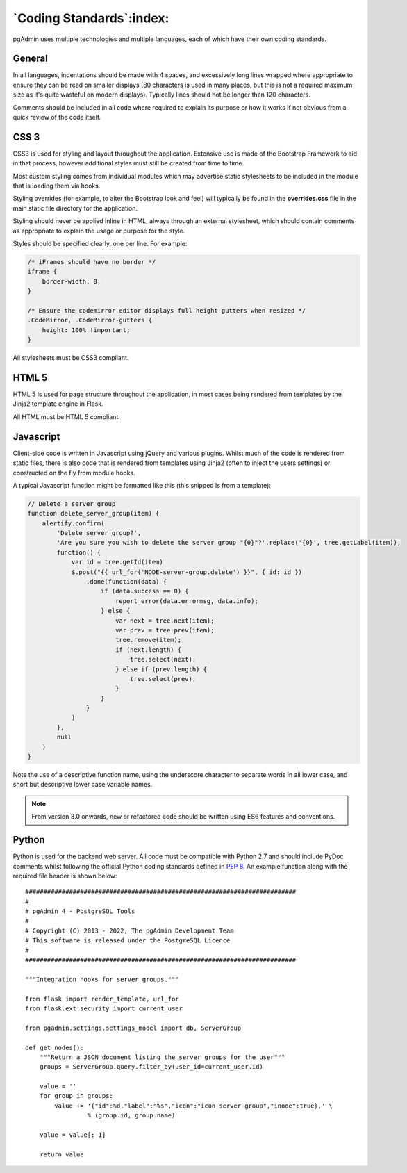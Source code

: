 .. _coding_standards:

*************************
`Coding Standards`:index:
*************************

pgAdmin uses multiple technologies and multiple languages, each of which have
their own coding standards.

General
*******

In all languages, indentations should be made with 4 spaces, and excessively long
lines wrapped where appropriate to ensure they can be read on smaller displays
(80 characters is used in many places, but this is not a required maximum size
as it's quite wasteful on modern displays). Typically lines should not be longer
than 120 characters.

Comments should be included in all code where required to explain its
purpose or how it works if not obvious from a quick review of the code itself.

CSS 3
*****

CSS3 is used for styling and layout throughout the application. Extensive use is
made of the Bootstrap Framework to aid in that process, however additional
styles must still be created from time to time.

Most custom styling comes from individual modules which may advertise static
stylesheets to be included in the module that is loading them via hooks.

Styling overrides (for example, to alter the Bootstrap look and feel) will
typically be found in the **overrides.css** file in the main static file
directory for the application.

Styling should never be applied inline in HTML, always through an external
stylesheet, which should contain comments as appropriate to explain the usage
or purpose for the style.

Styles should be specified clearly, one per line. For example:

.. code-block:: css

    /* iFrames should have no border */
    iframe {
        border-width: 0;
    }

    /* Ensure the codemirror editor displays full height gutters when resized */
    .CodeMirror, .CodeMirror-gutters {
        height: 100% !important;
    }

All stylesheets must be CSS3 compliant.

HTML 5
******

HTML 5 is used for page structure throughout the application, in most cases
being rendered from templates by the Jinja2 template engine in Flask.

All HTML must be HTML 5 compliant.

Javascript
**********

Client-side code is written in Javascript using jQuery and various plugins.
Whilst much of the code is rendered from static files, there is also code that
is rendered from templates using Jinja2 (often to inject the users settings) or
constructed on the fly from module hooks.

A typical Javascript function might be formatted like this (this snipped is from
a template):

.. code-block:: javascript

    // Delete a server group
    function delete_server_group(item) {
        alertify.confirm(
            'Delete server group?',
            'Are you sure you wish to delete the server group "{0}"?'.replace('{0}', tree.getLabel(item)),
            function() {
                var id = tree.getId(item)
                $.post("{{ url_for('NODE-server-group.delete') }}", { id: id })
                    .done(function(data) {
                        if (data.success == 0) {
                            report_error(data.errormsg, data.info);
                        } else {
                            var next = tree.next(item);
                            var prev = tree.prev(item);
                            tree.remove(item);
                            if (next.length) {
                                tree.select(next);
                            } else if (prev.length) {
                                tree.select(prev);
                            }
                        }
                    }
                )
            },
            null
        )
    }

Note the use of a descriptive function name, using the underscore character to
separate words in all lower case, and short but descriptive lower case variable
names.

.. note:: From version 3.0 onwards, new or refactored code should be written using
     ES6 features and conventions.

Python
******

Python is used for the backend web server. All code must be compatible with
Python 2.7 and should include PyDoc comments whilst following the official
Python coding standards defined in
`PEP 8 <https://www.python.org/dev/peps/pep-0008/>`_. An example function along
with the required file header is shown below::

    ##########################################################################
    #
    # pgAdmin 4 - PostgreSQL Tools
    #
    # Copyright (C) 2013 - 2022, The pgAdmin Development Team
    # This software is released under the PostgreSQL Licence
    #
    ##########################################################################

    """Integration hooks for server groups."""

    from flask import render_template, url_for
    from flask.ext.security import current_user

    from pgadmin.settings.settings_model import db, ServerGroup

    def get_nodes():
        """Return a JSON document listing the server groups for the user"""
        groups = ServerGroup.query.filter_by(user_id=current_user.id)

        value = ''
        for group in groups:
            value += '{"id":%d,"label":"%s","icon":"icon-server-group","inode":true},' \
                     % (group.id, group.name)

        value = value[:-1]

        return value
